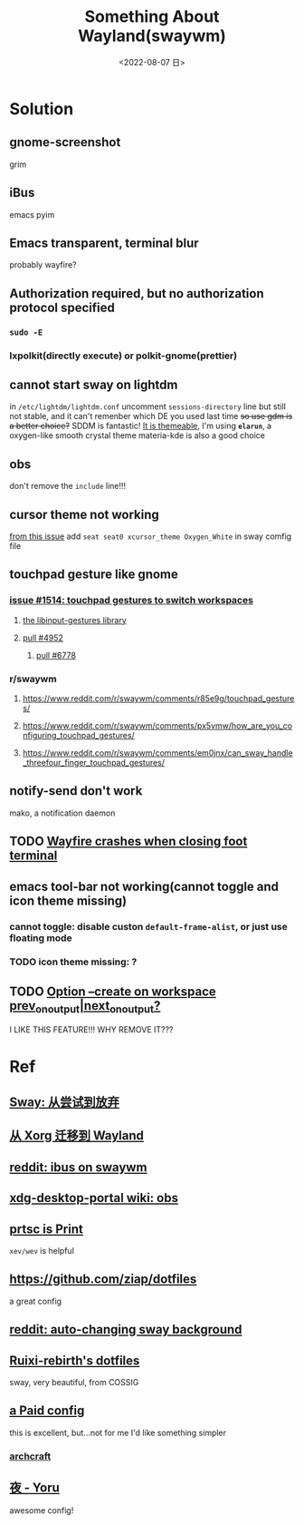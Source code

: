 #+TITLE: Something About Wayland(swaywm)
#+DATE: <2022-08-07 日>
#+OPTIONS: toc:nil

* Solution
** gnome-screenshot
grim
** iBus
emacs pyim
** Emacs transparent, terminal blur
probably wayfire?
** Authorization required, but no authorization protocol specified
*** =sudo -E=
*** lxpolkit(directly execute) or polkit-gnome(prettier)
** cannot start sway on lightdm
in =/etc/lightdm/lightdm.conf= uncomment =sessions-directory= line
but still not stable, and it can't remenber which DE you used last time
+so use gdm is a better choice?+
SDDM is fantastic! [[https://youtu.be/2p7FINJSlAk][It is themeable]],
I'm using *~elarun~*, a oxygen-like smooth crystal theme
materia-kde is also a good choice
** obs
don't remove the =include= line!!!
** cursor theme not working
[[https://github.com/swaywm/sway/issues/6931][from this issue]]
add =seat seat0 xcursor_theme Oxygen_White= in sway comfig file
** touchpad gesture like gnome
*** [[https://github.com/swaywm/sway/issues/1514][issue #1514: touchpad gestures to switch workspaces]]
**** [[https://github.com/bulletmark/libinput-gestures][the libinput-gestures library]]
**** [[https://github.com/swaywm/sway/pull/4952][pull #4952]]
***** [[https://github.com/swaywm/sway/pull/6778][pull #6778]]
*** r/swaywm
**** [[https://www.reddit.com/r/swaywm/comments/r85e9g/touchpad_gestures/]]
**** [[https://www.reddit.com/r/swaywm/comments/px5vmw/how_are_you_configuring_touchpad_gestures/]]
**** [[https://www.reddit.com/r/swaywm/comments/em0jnx/can_sway_handle_threefour_finger_touchpad_gestures/]]
** notify-send don't work
mako, a notification daemon
** TODO [[https://github.com/WayfireWM/wayfire/issues/1329][Wayfire crashes when closing foot terminal]]
** emacs tool-bar not working(cannot toggle and icon theme missing)
*** cannot toggle: disable custon =default-frame-alist=, or just use floating mode
*** TODO icon theme missing: ?
** TODO [[https://www.reddit.com/r/swaywm/comments/scz5k6/option_create_on_workspace_prev_on_outputnext_on/][Option --create on workspace prev_on_output|next_on_output?]]
I LIKE THIS FEATURE!!! WHY REMOVE IT???


* Ref
** [[https://coda.world/sway-explore-and-giveup][Sway: 从尝试到放弃]]
** [[https://shinta.ro/posts/migration-from-xorg-to-wayland/][从 Xorg 迁移到 Wayland]]
** [[https://www.reddit.com/r/swaywm/comments/djkj5m/ibus_on_swaywm/][reddit: ibus on swaywm]]
** [[https://github.com/emersion/xdg-desktop-portal-wlr/wiki/Screencast-Compatibility#obs][xdg-desktop-portal wiki: obs]]
** [[https://www.reddit.com/r/swaywm/comments/jdoo8m/how_do_i_find_out_the_names_of_certain_keys/][prtsc is Print]]
=xev/wev= is helpful
** [[https://github.com/ziap/dotfiles]]
a great config
** [[https://www.reddit.com/r/swaywm/comments/ehqsuw/autochanging_background_for_sway/][reddit: auto-changing sway background]]
** [[https://github.com/Ruixi-rebirth/sway-dotfiles][Ruixi-rebirth's dotfiles]]
sway, very beautiful, from COSSIG
** [[https://www.reddit.com/r/unixporn/comments/vc9912/river_riced_river_a_dynamic_tiling_wayland/][a Paid config]]
this is excellent, but...not for me
I'd like something simpler
*** [[https://archcraft.io][archcraft]]
** [[https://github.com/rxyhn/yoru][夜 - Yoru]]
awesome config!
